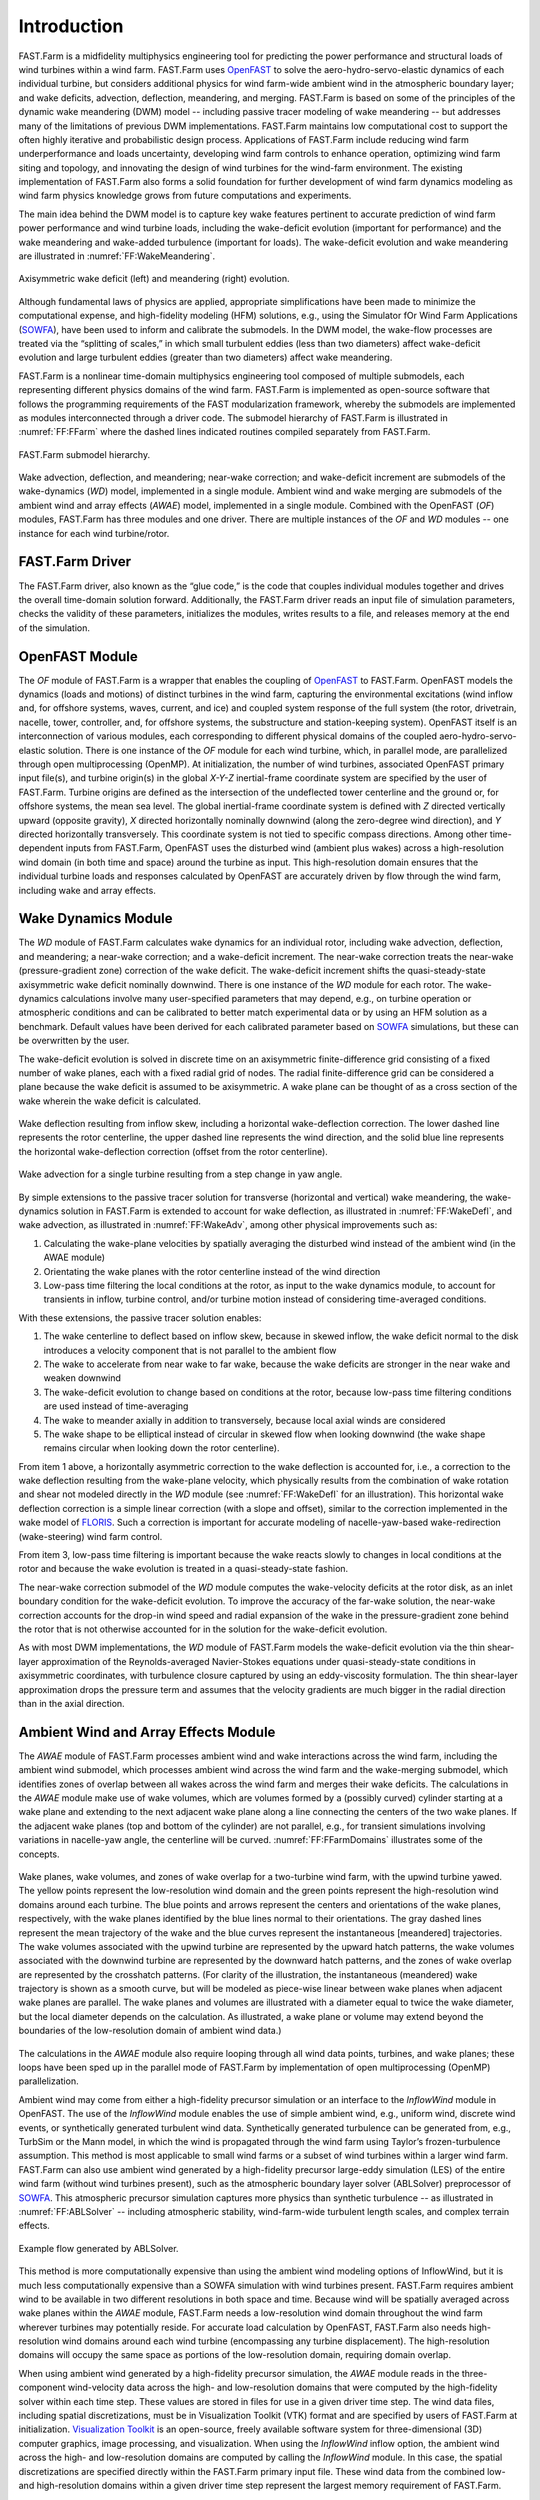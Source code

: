 .. _FF:Intro:

Introduction
============

FAST.Farm is a midfidelity
multiphysics engineering tool for predicting the power performance and
structural loads of wind turbines within a wind farm. FAST.Farm uses
`OpenFAST <https://github.com/OpenFAST/openfast>`__ to solve the
aero-hydro-servo-elastic dynamics of each individual turbine, but
considers additional physics for wind farm-wide ambient wind in the
atmospheric boundary layer; and wake
deficits, advection, deflection, meandering, and merging. FAST.Farm is
based on some of the principles of the dynamic wake meandering (DWM)
model -- including passive tracer modeling of wake meandering -- but addresses
many of the limitations of previous DWM implementations. FAST.Farm
maintains low computational cost to support the often highly iterative
and probabilistic design process. Applications of FAST.Farm include
reducing wind farm underperformance and loads uncertainty, developing
wind farm controls to enhance operation, optimizing wind farm siting and
topology, and innovating the design of wind turbines for the wind-farm
environment. The existing implementation of FAST.Farm also forms a solid
foundation for further development of wind farm dynamics modeling as
wind farm physics knowledge grows from future computations and
experiments.

The main idea behind the DWM model is to capture key wake features
pertinent to accurate prediction of wind farm power performance and wind
turbine loads, including the wake-deficit evolution (important for
performance) and the wake meandering and wake-added turbulence
(important for loads). The wake-deficit evolution and wake meandering
are illustrated in :numref:`FF:WakeMeandering`.

.. figure:: Pictures/AxiWake-WakeMeandering.png
   :alt: Axisymmetric wake deficit and meandering evolution.
   :name: FF:WakeMeandering
   :width: 100% 
   :align: center 

   Axisymmetric wake deficit (left) and meandering (right) evolution.



Although fundamental laws of physics are applied, appropriate
simplifications have been made to minimize the computational expense,
and high-fidelity modeling (HFM) solutions, e.g., using the Simulator
fOr Wind Farm Applications (`SOWFA <https://nwtc.nrel.gov/SOWFA>`__),
have been used to inform and calibrate the submodels. In the DWM model,
the wake-flow processes are treated via the “splitting of scales,” in
which small turbulent eddies (less than two diameters) affect
wake-deficit evolution and large turbulent eddies (greater than two
diameters) affect wake meandering.

FAST.Farm is a nonlinear time-domain multiphysics engineering tool
composed of multiple submodels, each representing different physics
domains of the wind farm. FAST.Farm is implemented as open-source
software that follows the programming requirements of the FAST
modularization framework,
whereby the submodels are implemented as modules interconnected through
a driver code. The submodel hierarchy of FAST.Farm is illustrated in
:numref:`FF:FFarm` where the dashed lines indicated routines compiled 
separately from FAST.Farm.

.. figure:: Pictures/FFarmHierarchy.png
   :alt: FAST.Farm submodel hierarchy.
   :name: FF:FFarm
   :width: 100%
   :align: center 

   FAST.Farm submodel hierarchy.

Wake advection, deflection, and meandering; near-wake correction; and
wake-deficit increment are submodels of the wake-dynamics (*WD*) model,
implemented in a single module. Ambient wind and wake merging are
submodels of the ambient wind and array effects (*AWAE*) model,
implemented in a single module. Combined with the OpenFAST (*OF*) modules,
FAST.Farm has three modules and one
driver. There are multiple instances of the *OF* and *WD* modules -- one
instance for each wind turbine/rotor.

FAST.Farm Driver
----------------

The FAST.Farm driver, also known as the “glue code,” is the code that
couples individual modules together and drives the overall time-domain
solution forward. Additionally, the FAST.Farm driver reads an input file
of simulation parameters, checks the validity of these parameters,
initializes the modules, writes results to a file, and releases memory
at the end of the simulation.

OpenFAST Module
---------------

The *OF* module of FAST.Farm is a wrapper that enables the coupling of
`OpenFAST <https://github.com/OpenFAST/openfast>`__ to FAST.Farm.
OpenFAST models the dynamics (loads and motions) of distinct turbines in
the wind farm, capturing the environmental excitations (wind inflow and,
for offshore systems, waves, current, and ice) and coupled system
response of the full system (the rotor, drivetrain, nacelle, tower,
controller, and, for offshore systems, the substructure and
station-keeping system). OpenFAST itself is an interconnection of
various modules, each corresponding to different physical domains of the
coupled aero-hydro-servo-elastic solution. There is one instance of the
*OF* module for each wind turbine, which, in parallel mode, are
parallelized through open multiprocessing (OpenMP). At initialization,
the number of wind turbines, associated OpenFAST primary input file(s),
and turbine origin(s) in the global *X-Y-Z* inertial-frame coordinate
system are specified by the user of FAST.Farm. Turbine origins are
defined as the intersection of the undeflected tower centerline and the
ground or, for offshore systems, the mean sea level. The global
inertial-frame coordinate system is defined with *Z* directed vertically
upward (opposite gravity), *X* directed horizontally nominally downwind
(along the zero-degree wind direction), and *Y* directed horizontally
transversely. This coordinate system is not tied to specific compass
directions. Among other time-dependent inputs from FAST.Farm, OpenFAST
uses the disturbed wind (ambient plus wakes) across a high-resolution
wind domain (in both time and space) around the turbine as input. This
high-resolution domain ensures that the individual turbine loads and
responses calculated by OpenFAST are accurately driven by flow through
the wind farm, including wake and array effects.

Wake Dynamics Module
--------------------

The *WD* module of FAST.Farm calculates wake dynamics for an individual
rotor, including wake advection, deflection, and meandering; a near-wake
correction; and a wake-deficit increment. The near-wake correction
treats the near-wake (pressure-gradient zone) correction of the wake
deficit. The wake-deficit increment shifts the quasi-steady-state
axisymmetric wake deficit nominally downwind. There is one instance of
the *WD* module for each rotor. The wake-dynamics calculations involve
many user-specified parameters that may depend, e.g., on turbine
operation or atmospheric conditions and can be calibrated to better
match experimental data or by using an HFM solution as a benchmark.
Default values have been derived for each calibrated parameter based on
`SOWFA <https://github.com/NREL/SOWFA>`__ simulations, but these can be
overwritten by the user.

The wake-deficit evolution is solved in discrete time on an axisymmetric
finite-difference grid consisting of a fixed number of wake planes, each
with a fixed radial grid of nodes. The radial finite-difference grid can
be considered a plane because the wake deficit is assumed to be
axisymmetric. A wake plane can be thought of as a cross section of the
wake wherein the wake deficit is calculated.

.. figure:: Pictures/WakeDefl.png
   :alt: Wake deflection resulting from inflow skew, including a horizontal wake-deflection correction. The lower dashed line represents the rotor centerline, the upper dashed line represents the wind direction, and the solid blue line represents the horizontal wake-deflection correction (offset from the rotor centerline).
   :name: FF:WakeDefl
   :width: 55%
   :align: center 

   Wake deflection resulting from inflow skew, including a horizontal wake-deflection correction. The lower dashed line represents the rotor centerline, the upper dashed line represents the wind direction, and the solid blue line represents the horizontal wake-deflection correction (offset from the rotor centerline).

.. figure:: Pictures/WakeAdv.png
   :alt: Wake advection for a single turbine resulting from a step change in yaw angle.
   :name: FF:WakeAdv
   :width: 55%
   :align: center 

   Wake advection for a single turbine resulting from a step change in yaw angle.

By simple extensions to the passive tracer solution for transverse
(horizontal and vertical) wake meandering, the wake-dynamics solution in
FAST.Farm is extended to account for wake deflection, as illustrated in
:numref:`FF:WakeDefl`, and wake advection, as illustrated in
:numref:`FF:WakeAdv`, among other physical improvements such as:

#. Calculating the wake-plane velocities by spatially averaging the
   disturbed wind instead of the ambient wind (in the AWAE module)

#. Orientating the wake planes with the rotor centerline instead of the
   wind direction

#. Low-pass time filtering the local conditions at the rotor, as input
   to the wake dynamics module, to account for transients in inflow,
   turbine control, and/or turbine motion instead of considering
   time-averaged conditions.

With these extensions, the passive tracer solution enables:

#. The wake centerline to deflect based on inflow skew, because in
   skewed inflow, the wake deficit normal to the disk introduces a
   velocity component that is not parallel to the ambient flow

#. The wake to accelerate from near wake to far wake, because the wake
   deficits are stronger in the near wake and weaken downwind

#. The wake-deficit evolution to change based on conditions at the
   rotor, because low-pass time filtering conditions are used instead of
   time-averaging

#. The wake to meander axially in addition to transversely, because
   local axial winds are considered

#. The wake shape to be elliptical instead of circular in skewed flow
   when looking downwind (the wake shape remains circular when looking
   down the rotor centerline).

From item 1 above, a horizontally asymmetric correction to the wake
deflection is accounted for, i.e., a correction to the wake deflection
resulting from the wake-plane velocity, which physically results from
the combination of wake rotation and shear not modeled directly in the
*WD* module (see :numref:`FF:WakeDefl` for an illustration). This
horizontal wake deflection correction is a simple linear correction
(with a slope and offset), similar to the correction implemented in the
wake model of `FLORIS <https://github.com/WISDEM/FLORISSE>`__. Such a
correction is important for accurate modeling of nacelle-yaw-based
wake-redirection (wake-steering) wind farm control.

From item 3, low-pass time filtering is important because the wake
reacts slowly to changes in local conditions at the rotor and because
the wake evolution is treated in a quasi-steady-state fashion.

The near-wake correction submodel of the *WD* module computes the
wake-velocity deficits at the rotor disk, as an inlet boundary condition
for the wake-deficit evolution. To improve the accuracy of the far-wake
solution, the near-wake correction accounts for the drop-in wind speed
and radial expansion of the wake in the pressure-gradient zone behind
the rotor that is not otherwise accounted for in the solution for the
wake-deficit evolution.

As with most DWM implementations, the *WD* module of FAST.Farm models
the wake-deficit evolution via the thin shear-layer approximation of the
Reynolds-averaged Navier-Stokes equations under quasi-steady-state
conditions in axisymmetric coordinates, with turbulence closure captured
by using an eddy-viscosity formulation. The thin shear-layer
approximation drops the pressure term and assumes that the velocity
gradients are much bigger in the radial direction than in the axial
direction.

Ambient Wind and Array Effects Module
-------------------------------------

The *AWAE* module of FAST.Farm processes ambient wind and wake
interactions across the wind farm, including the ambient wind submodel,
which processes ambient wind across the wind farm and the wake-merging
submodel, which identifies zones of overlap between all wakes across the
wind farm and merges their wake deficits. The calculations in the *AWAE*
module make use of wake volumes, which are volumes formed by a (possibly
curved) cylinder starting at a wake plane and extending to the next
adjacent wake plane along a line connecting the centers of the two wake
planes. If the adjacent wake planes (top and bottom of the cylinder) are
not parallel, e.g., for transient simulations involving variations in
nacelle-yaw angle, the centerline will be curved.
:numref:`FF:FFarmDomains` illustrates some of the concepts.

.. figure:: Pictures/Domains.png
   :alt: Wake planes, wake volumes, and zones of wake overlap for a two-turbine wind farm, with the upwind turbine yawed.
   :name: FF:FFarmDomains
   :width: 100% 
   :align: center 

   Wake planes, wake volumes, and zones of wake overlap for a
   two-turbine wind farm, with the upwind turbine yawed. The yellow
   points represent the low-resolution wind domain and the green points
   represent the high-resolution wind domains around each turbine. The
   blue points and arrows represent the centers and orientations of the
   wake planes, respectively, with the wake planes identified by the
   blue lines normal to their orientations. The gray dashed lines
   represent the mean trajectory of the wake and the blue curves
   represent the instantaneous [meandered] trajectories. The wake
   volumes associated with the upwind turbine are represented by the
   upward hatch patterns, the wake volumes associated with the downwind
   turbine are represented by the downward hatch patterns, and the zones
   of wake overlap are represented by the crosshatch patterns. (For
   clarity of the illustration, the instantaneous (meandered) wake
   trajectory is shown as a smooth curve, but will be modeled as
   piece-wise linear between wake planes when adjacent wake planes are
   parallel. The wake planes and volumes are illustrated with a diameter
   equal to twice the wake diameter, but the local diameter depends on
   the calculation. As illustrated, a wake plane or volume may extend
   beyond the boundaries of the low-resolution domain of ambient wind
   data.)

The calculations in the *AWAE* module also require looping through all
wind data points, turbines, and wake planes; these loops have been sped
up in the parallel mode of FAST.Farm by implementation of open
multiprocessing (OpenMP) parallelization.

Ambient wind may come from either a high-fidelity precursor simulation
or an interface to the *InflowWind* module in OpenFAST. The use of the
*InflowWind* module enables the use of simple ambient wind, e.g.,
uniform wind, discrete wind events, or synthetically generated turbulent
wind data. Synthetically generated turbulence can be generated from,
e.g., TurbSim or the Mann model, in
which the wind is propagated through the wind farm using Taylor’s
frozen-turbulence assumption. This method is most applicable to small
wind farms or a subset of wind turbines within a larger wind farm.
FAST.Farm can also use ambient wind generated by a high-fidelity
precursor large-eddy simulation (LES) of the entire wind farm (without
wind turbines present), such as the atmospheric boundary layer solver
(ABLSolver) preprocessor of `SOWFA <https://github.com/NREL/SOWFA>`__.
This atmospheric precursor simulation captures more physics than
synthetic turbulence -- as illustrated in
:numref:`FF:ABLSolver` -- including atmospheric stability,
wind-farm-wide turbulent length scales, and complex terrain effects.

.. figure:: Pictures/ABLSolver.png
   :alt: Example flow generated by ABLSolver.
   :name: FF:ABLSolver
   :width: 70% 
   :align: center 

   Example flow generated by ABLSolver.

This method is more computationally expensive than using the ambient
wind modeling options of InflowWind, but it is much less computationally
expensive than a SOWFA simulation with wind turbines present. FAST.Farm
requires ambient wind to be available in two different resolutions in
both space and time. Because wind will be spatially averaged across wake
planes within the *AWAE* module, FAST.Farm needs a low-resolution wind
domain throughout the wind farm wherever turbines may potentially
reside. For accurate load calculation by OpenFAST, FAST.Farm also needs
high-resolution wind domains around each wind turbine (encompassing any
turbine displacement). The high-resolution domains will occupy the same
space as portions of the low-resolution domain, requiring domain
overlap.

When using ambient wind generated by a high-fidelity precursor
simulation, the *AWAE* module reads in the three-component wind-velocity
data across the high- and low-resolution domains that were computed by
the high-fidelity solver within each time step. These values are stored
in files for use in a given driver time step. The wind data files,
including spatial discretizations, must be in Visualization Toolkit
(VTK) format and are specified by users of FAST.Farm at initialization.
`Visualization Toolkit <http://www.vtk.org/>`__ is an open-source,
freely available software system for three-dimensional (3D) computer
graphics, image processing, and visualization. When using the
*InflowWind* inflow option, the ambient wind across the high- and
low-resolution domains are computed by calling the *InflowWind* module.
In this case, the spatial discretizations are specified directly within
the FAST.Farm primary input file. These wind data from the combined low-
and high-resolution domains within a given driver time step represent
the largest memory requirement of FAST.Farm.

In previous implementations of DWM, the wind turbine and wake dynamics
were solved individually or serially, not considering two-way
wake-merging interactions. Additionally, there was no method available
to calculate the disturbed wind in zones of wake overlap. Wake merging
is illustrated by the FAST.Farm simulation of
:numref:`FF:WakeMerg`.

.. figure:: Pictures/FFarm_Merging.png
   :alt: Wake merging for closely spaced rotors.
   :name: FF:WakeMerg
   :width: 70% 
   :align: center 

   Wake merging for closely spaced rotors.

In FAST.Farm, the wake-merging submodel of the *AWAE* module identifies
zones of wake overlap between all wakes across the wind farm by finding
wake volumes that overlap in space. Wake deficits are superimposed in
the axial direction based on the root-sum-squared (RSS) method.
Transverse components (radial wake deficits) are superimposed by vector
sum. The RSS method assumes that the local kinetic energy of the axial
deficit in a merged wake equals the sum of the local energies of the
axial deficits for each wake at the given wind data point. The RSS
method only applies to an array of scalars. This method works well for
axial deficits because overlapping wakes likely have similar axial
directions; therefore, only the magnitude of the vector is important in
the superposition. A vector sum is applied to the transverse components
(radial wake deficits) because any given radial direction is dependent
on the azimuth angle in the axisymmetric coordinate system.

To visualize the ambient wind and wake interactions across the wind
farm, FAST.Farm includes visualization capability through the generation
of output files in VTK format.
`OpenFAST <https://github.com/OpenFAST/openfast>`__ can further generate
VTK-formatted output files for visualizing the wind turbine based on
either surface or stick-figure geometry. The VTK files generated by
FAST.Farm and OpenFAST can be read with standard open-source
visualization packages such as `ParaView <http://www.paraview.org/>`__
or `VisIt <https://wci.llnl.gov/simulation/computer-codes/visit/>`__.

FAST.Farm Parallelization
-------------------------

FAST.Farm can be compiled and run in serial or parallel mode.
Parallelization has been implemented in FAST.Farm through OpenMP, which
allows FAST.Farm to take advantage of multicore computers by dividing
computational tasks among the cores/threads within a node (but not
between nodes) to speed up a single simulation. The size of the wind
farm and number of wind turbines is limited only by the available
random-access memory (RAM). In parallel mode, each instance of the
OpenFAST submodel can be run in parallel on separate threads at the same
time the ambient wind within the *AWAE* module is being read in another
thread. Thus, the fastest simulations require at least one more core
than the number of wind turbines in the wind farm. Furthermore, the
output calculations within the *AWAE* module are parallelized into
separate threads. Because of the small timescales involved and
sophisticated physics, the *OF* submodel is the computationally slowest
FAST.Farm module. The output calculation of the *AWAE* module is the
only major calculation that cannot be solved in parallel to OpenFAST;
therefore, at best, the parallelized FAST.Farm solution may execute only
slightly more slowly than stand-alone OpenFAST
simulations -- computationally inexpensive enough to run the many
simulations necessary for wind turbine/farm design and analysis.

To support the modeling of large wind farms, single simulations
involving memory parallelization and parallelization between nodes of a
multinode high-performance computer (HPC) through a message-passing
interface (MPI) is likely required. MPI has not yet been implemented
within FAST.Farm.

Organization of the Guide
-------------------------

The remainder of this documentation is structured as follows:
:numref:`FF:Running` details how to obtain the FAST.Farm
software archive and how to run FAST.Farm. :numref:`FF:Input`
describes the FAST.Farm input files. :numref:`FF:Output`
discusses the output files generated by FAST.Farm.
:numref:`FF:ModGuidance` provides modeling guidance when
using FAST.Farm. The FAST.Farm theory is covered in
:numref:`FF:Theory`. :numref:`FF:FutureWork`
outlines future work, and the bibliography provides background and other
information sources. Example FAST.Farm primary input and ambient wind
data files are shown in :numref:`FF:App:Input`
and :numref:`FF:App:Wind`. A summary of available output channels
is found in :numref:`FF:App:Output`.


